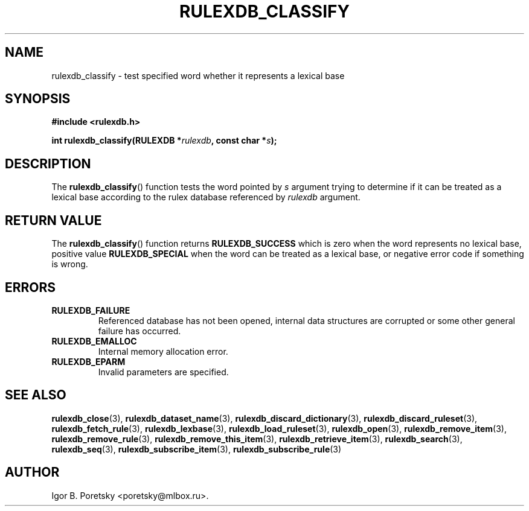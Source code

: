 .\"                                      Hey, EMACS: -*- nroff -*-
.TH RULEXDB_CLASSIFY 3 "February 21, 2012"
.SH NAME
rulexdb_classify \- test specified word whether it represents a lexical base
.SH SYNOPSIS
.nf
.B #include <rulexdb.h>
.sp
.BI "int rulexdb_classify(RULEXDB *" rulexdb ", const char *" s );
.fi
.SH DESCRIPTION
The
.BR rulexdb_classify ()
function tests the word pointed by
.I s
argument trying to determine if it can be treated as a lexical base
according to the rulex database referenced by
.I rulexdb
argument.
.SH "RETURN VALUE"
The
.BR rulexdb_classify ()
function returns
.B RULEXDB_SUCCESS
which is zero when the word represents no lexical base,
positive value
.B RULEXDB_SPECIAL
when the word can be treated as a lexical base, or
negative error code if something is wrong.
.SH ERRORS
.TP
.B RULEXDB_FAILURE
Referenced database has not been opened, internal data structures are
corrupted or some other general failure has occurred.
.TP
.B RULEXDB_EMALLOC
Internal memory allocation error.
.TP
.B RULEXDB_EPARM
Invalid parameters are specified.
.SH SEE ALSO
.BR rulexdb_close (3),
.BR rulexdb_dataset_name (3),
.BR rulexdb_discard_dictionary (3),
.BR rulexdb_discard_ruleset (3),
.BR rulexdb_fetch_rule (3),
.BR rulexdb_lexbase (3),
.BR rulexdb_load_ruleset (3),
.BR rulexdb_open (3),
.BR rulexdb_remove_item (3),
.BR rulexdb_remove_rule (3),
.BR rulexdb_remove_this_item (3),
.BR rulexdb_retrieve_item (3),
.BR rulexdb_search (3),
.BR rulexdb_seq (3),
.BR rulexdb_subscribe_item (3),
.BR rulexdb_subscribe_rule (3)
.SH AUTHOR
Igor B. Poretsky <poretsky@mlbox.ru>.
